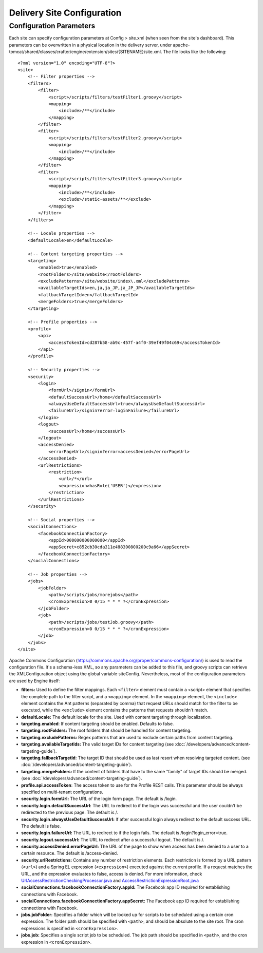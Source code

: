 .. highlight:: xml

===========================
Delivery Site Configuration
===========================

------------------------
Configuration Parameters
------------------------

Each site can specify configuration parameters at Config > site.xml (when seen from the site's dashboard). This parameters can be
overwritten in a physical location in the delivery server, under
apache-tomcat/shared/classes/crafter/engine/extension/sites/{SITENAME}/site.xml. The file looks like the following:
::

    <?xml version="1.0" encoding="UTF-8"?>
    <site>
        <!-- Filter properties -->
        <filters>
            <filter>
                <script>/scripts/filters/testFilter1.groovy</script>
                <mapping>
                    <include>/**</include>
                </mapping>
            </filter>
            <filter>
                <script>/scripts/filters/testFilter2.groovy</script>
                <mapping>
                    <include>/**</include>
                </mapping>
            </filter>
            <filter>
                <script>/scripts/filters/testFilter3.groovy</script>
                <mapping>
                    <include>/**</include>
                    <exclude>/static-assets/**</exclude>
                </mapping>
            </filter>
        </filters>

        <!-- Locale properties -->
        <defaultLocale>en</defaultLocale>

        <!-- Content targeting properties -->
        <targeting>
            <enabled>true</enabled>
            <rootFolders>/site/website</rootFolders>
            <excludePatterns>/site/website/index\.xml</excludePatterns>
            <availableTargetIds>en,ja,ja_JP,ja_JP_JP</availableTargetIds>
            <fallbackTargetId>en</fallbackTargetId>
            <mergeFolders>true</mergeFolders>
        </targeting>

        <!-- Profile properties -->
        <profile>
            <api>
                <accessTokenId>cd287b58-ab9c-457f-a4f0-39ef49f04c69</accessTokenId>
            </api>
        </profile>

        <!-- Security properties -->
        <security>
            <login>
                <formUrl>/signin</formUrl>
                <defaultSuccessUrl>/home</defaultSuccessUrl>
                <alwaysUseDefaultSuccessUrl>true</alwaysUseDefaultSuccessUrl>
                <failureUrl>/signin?error=loginFailure</failureUrl>
            </login>
            <logout>
                <successUrl>/home</successUrl>
            </logout>
            <accessDenied>
                <errorPageUrl>/signin?error=accessDenied</errorPageUrl>
            </accessDenied>
            <urlRestrictions>
                <restriction>
                    <url>/*</url>
                    <expression>hasRole('USER')</expression>
                </restriction>
            </urlRestrictions>
        </security>

        <!-- Social properties -->
        <socialConnections>
            <facebookConnectionFactory>
                <appId>000000000000000</appId>
                <appSecret>c852cb30cda311e488300800200c9a66</appSecret>
            </facebookConnectionFactory>
        </socialConnections>

        <!-- Job properties -->
        <jobs>
            <jobFolder>
                <path>/scripts/jobs/morejobs</path>
                <cronExpression>0 0/15 * * * ?</cronExpression>
            </jobFolder>
            <job>
                <path>/scripts/jobs/testJob.groovy</path>
                <cronExpression>0 0/15 * * * ?</cronExpression>
            </job>
        </jobs>
    </site>

Apache Commons Configuration (https://commons.apache.org/proper/commons-configuration/) is used to read the configuration file.
It's a schema-less XML, so any parameters can be added to this file, and groovy scripts can retrieve the XMLConfiguration object
using the global variable siteConfig. Nevertheless, most of the configuration parameters are used by Engine itself:

*   **filters:** Used to define the filter mappings. Each ``<filter>`` element must contain a <script> element that specifies the complete
    path to the filter script, and a ``<mapping>`` element. In the ``<mapping>`` element, the ``<include>`` element contains the Ant
    patterns (separated by comma) that request URLs should match for the filter to be executed, while the ``<exclude>`` element contains
    the patterns that requests shouldn't match.
*   **defaultLocale:** The default locale for the site. Used with content targeting through localization.
*   **targeting.enabled**: If content targeting should be enabled. Defaults to false.
*   **targeting.rootFolders:** The root folders that should be handled for content targeting.
*   **targeting.excludePatterns:** Regex patterns that are used to exclude certain paths from content targeting.
*   **targeting.availableTargetIds:** The valid target IDs for content targeting (see :doc:`/developers/advanced/content-targeting-guide`).
*   **targeting.fallbackTargetId:** The target ID that should be used as last resort when resolving targeted content.
    (see :doc:`/developers/advanced/content-targeting-guide`).
*   **targeting.mergeFolders:** If the content of folders that have to the same "family" of target IDs should be merged.
    (see :doc:`/developers/advanced/content-targeting-guide`).
*   **profile.api.accessToken:** The access token to use for the Profile REST calls. This parameter should be always specified on
    multi-tenant configurations.
*   **security.login.formUrl:** The URL of the login form page. The default is /login.
*   **security.login.defaultSuccessUrl:** The URL to redirect to if the login was successful and the user couldn't be redirected to the
    previous page. The default is /.
*   **security.login.alwaysUseDefaultSuccessUrl:** If after successful login always redirect to the default success URL. The default is
    false.
*   **security.login.failureUrl:** The URL to redirect to if the login fails. The default is /login?login_error=true.
*   **security.logout.successUrl:** The URL to redirect after a successful logout. The default is /.
*   **security.accessDenied.errorPageUrl:** The URL of the page to show when access has been denied to a user to a certain resource. The
    default is /access-denied.
*   **security.urlRestrictions:** Contains any number of restriction elements. Each restriction is formed by a URL pattern (``<url>``)
    and a Spring EL expression (``<expression>``) executed against the current profile. If a request matches the URL, and the expression
    evaluates to false, access is denied. For more information, check
    `UrlAccessRestrictionCheckingProcessor.java <http://downloads.craftersoftware.com/javadoc/profile/org/craftercms/security/processors/impl/UrlAccessRestrictionCheckingProcessor.html>`_
    and `AccessRestrictionExpressionRoot.java <http://downloads.craftersoftware.com/javadoc/profile/org/craftercms/security/utils/spring/el/AccessRestrictionExpressionRoot.html>`_
*   **socialConnections.facebookConnectionFactory.appId:** The Facebook app ID required for establishing connections with Facebook.
*   **socialConnections.facebookConnectionFactory.appSecret:** The Facebook app ID required for establishing connections with Facebook.
*   **jobs.jobFolder:** Specifies a folder which will be looked up for scripts to be scheduled using a certain cron expression. The folder
    path should be specified with ``<path>``, and should be absolute to the site root. The cron expressions is specified in
    ``<cronExpression>``.
*   **jobs.job:** Specifies a single script job to be scheduled. The job path should be specified in ``<path>``, and the cron expression
    in ``<cronExpression>``.
